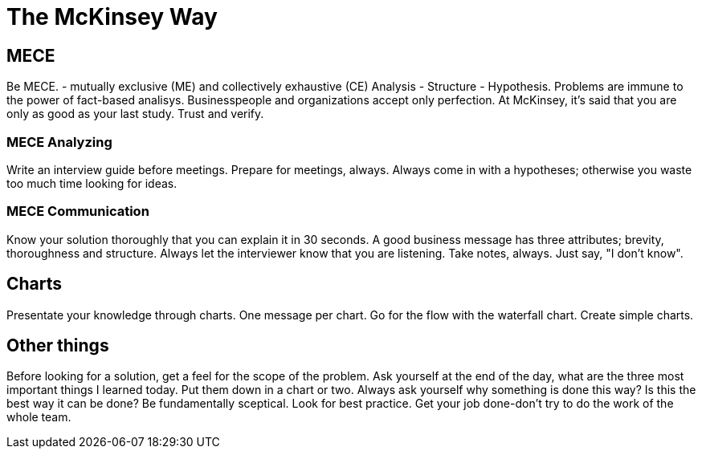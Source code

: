 # The McKinsey Way

## MECE
Be MECE. -  mutually exclusive (ME) and collectively exhaustive (CE)
Analysis - Structure - Hypothesis.
Problems are immune to the power of fact-based analisys.
Businesspeople and organizations accept only perfection.
At McKinsey, it's said that you are only as good as your last study.
Trust and verify.

### MECE Analyzing
Write an interview guide before meetings.
Prepare for meetings, always.
Always come in with a hypotheses; otherwise you waste too much time looking for ideas.

### MECE Communication
Know your solution thoroughly that you can explain it in 30 seconds.
A good business message has three attributes; brevity, thoroughness and structure.
Always let the interviewer know that you are listening. Take notes, always.
Just say, "I don't know".

## Charts
Presentate your knowledge through charts.
One message per chart.
Go for the flow with the waterfall chart.
Create simple charts.

## Other things
Before looking for a solution, get a feel for the scope of the problem.
Ask yourself at the end of the day, what are the three most important things I learned today. Put them down in a chart or two.
Always ask yourself why something is done this way? Is this the best way it can be done? Be fundamentally sceptical.
Look for best practice.
Get your job done-don't try to do the work of the whole team.
